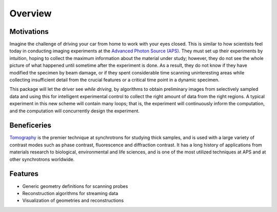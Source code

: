 ========
Overview
========

Motivations
-----------

Imagine the challenge of driving your car from home to 
work with your eyes closed. This is similar to how scientists 
feel today in conducting imaging experiments at the 
`Advanced Photon Source (APS) <http://aps.anl.gov>`_. They must 
set up their experiments by intuition, hoping to collect the 
maximum information about the material under study; however, 
they do not see the whole picture of what happened until 
sometime after the experiment is done. As a result, they do 
not know if they have modified the specimen by beam damage, 
or if they spent considerable time scanning uninteresting 
areas while collecting insufficient detail from the crucial 
features or a critical time point in a dynamic specimen. 

This package will let the driver see *while driving*, by  
algorithms to obtain preliminary images from selectively sampled 
data and using this for intelligent experimental control to 
collect the right amount of data from the right regions. A 
typical experiment in this new scheme will contain many loops; 
that is, the experiment will continuously inform the computation, 
and the computation will concurrently design the experiment.

Beneficeries
------------

`Tomography <https://en.wikipedia.org/wiki/Tomography>`_ 
is the premier technique at synchrotrons for studying 
thick samples, and is used with a large variety of contrast modes 
such as phase contrast, fluorescence and diffraction contrast. 
It has a long history of applications from materials research to 
biological, environmental and life sciences, and is one of the 
most utilized techniques at APS and at other synchrotrons worldwide.

Features
--------
* Generic geometry definitions for scanning probes
* Reconstruction algorithms for streaming data
* Visualization of geometries and reconstructions
